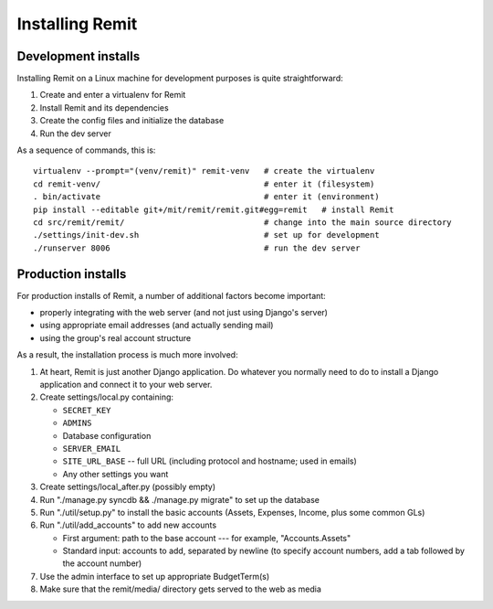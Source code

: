 Installing Remit
================

Development installs
--------------------

Installing Remit on a Linux machine for development purposes is quite straightforward:

1. Create and enter a virtualenv for Remit
2. Install Remit and its dependencies
3. Create the config files and initialize the database
4. Run the dev server

As a sequence of commands, this is::

    virtualenv --prompt="(venv/remit)" remit-venv   # create the virtualenv
    cd remit-venv/                                  # enter it (filesystem)
    . bin/activate                                  # enter it (environment)
    pip install --editable git+/mit/remit/remit.git#egg=remit   # install Remit
    cd src/remit/remit/                             # change into the main source directory
    ./settings/init-dev.sh                          # set up for development
    ./runserver 8006                                # run the dev server

Production installs
-------------------

For production installs of Remit, a number of additional factors become important:

- properly integrating with the web server (and not just using Django's server)
- using appropriate email addresses (and actually sending mail)
- using the group's real account structure

As a result, the installation process is much more involved:

1.  At heart, Remit is just another Django application. Do whatever you normally need to do to install a Django application and connect it to your web server.
2.  Create settings/local.py containing:

    - ``SECRET_KEY``
    - ``ADMINS``
    - Database configuration
    - ``SERVER_EMAIL``
    - ``SITE_URL_BASE`` -- full URL (including protocol and hostname; used in emails)
    - Any other settings you want

3.  Create settings/local_after.py (possibly empty)
4.  Run "./manage.py syncdb && ./manage.py migrate" to set up the database
5.  Run "./util/setup.py" to install the basic accounts (Assets, Expenses, Income, plus some common GLs)
6.  Run "./util/add_accounts" to add new accounts

    - First argument: path to the base account --- for example, "Accounts.Assets"
    - Standard input: accounts to add, separated by newline (to specify account numbers, add a tab followed by the account number)

7.  Use the admin interface to set up appropriate BudgetTerm(s)
8.  Make sure that the remit/media/ directory gets served to the web as media
